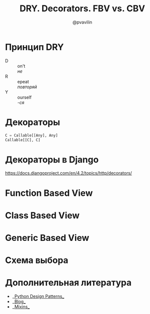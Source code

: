 #+TITLE: DRY. Decorators. FBV vs. CBV
#+EMAIL: @pvavilin
#+AUTHOR: @pvavilin
#+OPTIONS: \n:t ^:nil
* Принцип DRY
  - D :: on't
    /не/
  - R :: epeat
    /повторяй/
  - Y :: ourself
    /-ся/
* Декораторы
  #+begin_src python :exports code
    C = Callable[[Any], Any]
    Callable[[C], C]
  #+end_src
* Декораторы в Django
  https://docs.djangoproject.com/en/4.2/topics/http/decorators/
* Function Based View
* Class Based View
* Generic Based View
* Схема выбора
  #+ATTR_LATEX: :width .7\textwidth
  [[file:flowchart.png]]
* Дополнительная литература
  - __[[https://python-patterns.guide/][Python Design Patterns]]__
  - __[[https://testdriven.io/blog/django-class-based-vs-function-based-views/][Blog]]__
  - __[[https://django.fun/ru/docs/django/4.0/topics/class-based-views/mixins/][Mixins]]__
